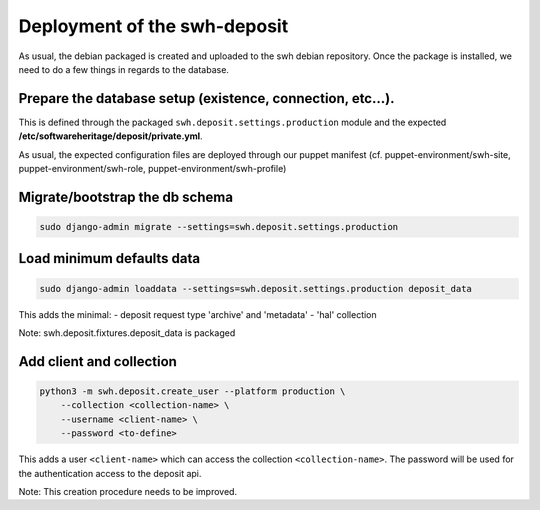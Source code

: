 Deployment of the swh-deposit 
=============================

As usual, the debian packaged is created and uploaded to the swh debian
repository. Once the package is installed, we need to do a few things in
regards to the database.

Prepare the database setup (existence, connection, etc...).
-----------------------------------------------------------

This is defined through the packaged ``swh.deposit.settings.production``
module and the expected **/etc/softwareheritage/deposit/private.yml**.

As usual, the expected configuration files are deployed through our
puppet manifest (cf. puppet-environment/swh-site,
puppet-environment/swh-role, puppet-environment/swh-profile)

Migrate/bootstrap the db schema
-------------------------------

.. code:: shell

    sudo django-admin migrate --settings=swh.deposit.settings.production

Load minimum defaults data
--------------------------

.. code:: shell

    sudo django-admin loaddata --settings=swh.deposit.settings.production deposit_data

This adds the minimal: - deposit request type 'archive' and 'metadata' -
'hal' collection

Note: swh.deposit.fixtures.deposit\_data is packaged

Add client and collection
-------------------------

.. code:: shell

    python3 -m swh.deposit.create_user --platform production \
        --collection <collection-name> \
        --username <client-name> \
        --password <to-define>

This adds a user ``<client-name>`` which can access the collection
``<collection-name>``. The password will be used for the authentication
access to the deposit api.

Note: This creation procedure needs to be improved.
